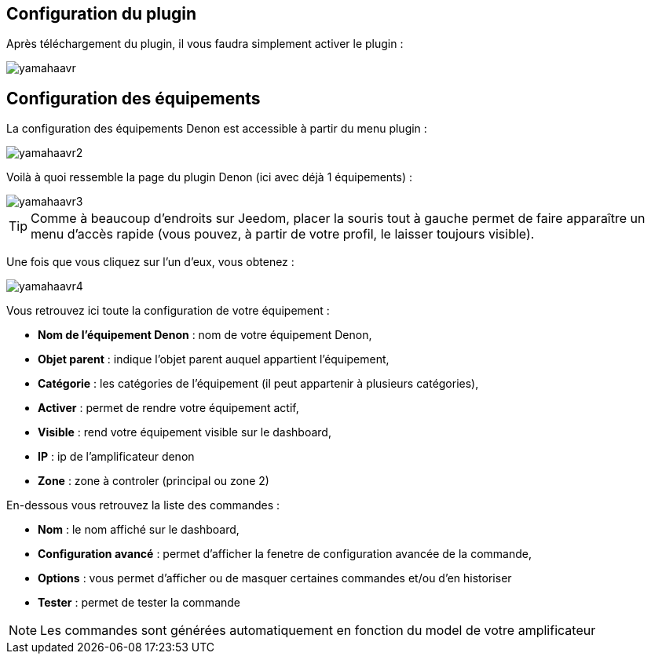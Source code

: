 == Configuration du plugin

Après téléchargement du plugin, il vous faudra simplement activer le plugin :

image::../images/yamahaavr.PNG[]

== Configuration des équipements

La configuration des équipements Denon est accessible à partir du menu plugin : 

image::../images/yamahaavr2.PNG[]

Voilà à quoi ressemble la page du plugin Denon (ici avec déjà 1 équipements) : 

image::../images/yamahaavr3.PNG[]

[TIP]
Comme à beaucoup d'endroits sur Jeedom, placer la souris tout à gauche permet de faire apparaître un menu d'accès rapide (vous pouvez, à partir de votre profil, le laisser toujours visible).

Une fois que vous cliquez sur l'un d'eux, vous obtenez : 

image::../images/yamahaavr4.PNG[]

Vous retrouvez ici toute la configuration de votre équipement : 

* *Nom de l'équipement Denon* : nom de votre équipement Denon,
* *Objet parent* : indique l'objet parent auquel appartient l'équipement,
* *Catégorie* : les catégories de l'équipement (il peut appartenir à plusieurs catégories),
* *Activer* : permet de rendre votre équipement actif,
* *Visible* : rend votre équipement visible sur le dashboard,
* *IP* : ip de l'amplificateur denon
* *Zone* : zone à controler (principal ou zone 2)

En-dessous vous retrouvez la liste des commandes : 

* *Nom* : le nom affiché sur le dashboard,
* *Configuration avancé* : permet d'afficher la fenetre de configuration avancée de la commande,
* *Options* : vous permet d'afficher ou de masquer certaines commandes et/ou d'en historiser
* *Tester* : permet de tester la commande

[NOTE]
Les commandes sont générées automatiquement en fonction du model de votre amplificateur
